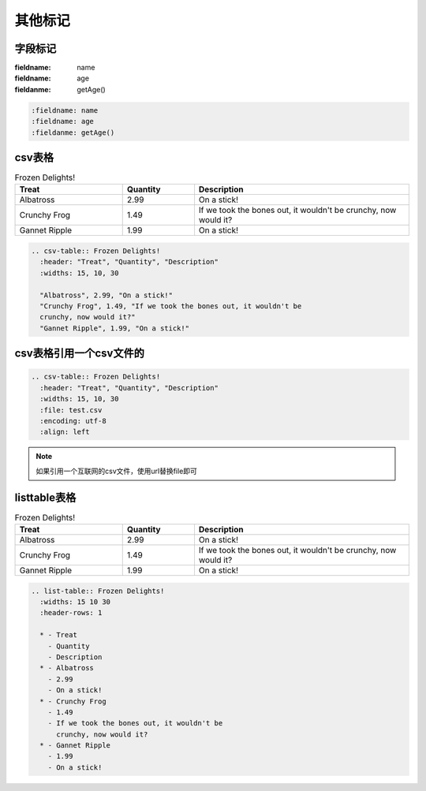 .. _topics-06_use_others:

========
其他标记
========

字段标记
========

:fieldname: name
:fieldname: age
:fieldanme: getAge()

.. code-block:: rst

  :fieldname: name
  :fieldname: age
  :fieldanme: getAge()

csv表格
========

.. csv-table:: Frozen Delights!
   :header: "Treat", "Quantity", "Description"
   :widths: 15, 10, 30

   "Albatross", 2.99, "On a stick!"
   "Crunchy Frog", 1.49, "If we took the bones out, it wouldn't be
   crunchy, now would it?"
   "Gannet Ripple", 1.99, "On a stick!"

.. code-block:: rst

  .. csv-table:: Frozen Delights!
    :header: "Treat", "Quantity", "Description"
    :widths: 15, 10, 30

    "Albatross", 2.99, "On a stick!"
    "Crunchy Frog", 1.49, "If we took the bones out, it wouldn't be
    crunchy, now would it?"
    "Gannet Ripple", 1.99, "On a stick!"


csv表格引用一个csv文件的
=========================

.. csv-table:: Frozen Delights!
   :header: "Treat", "Quantity", "Description"
   :widths: 15, 10, 30
   :file: test.csv
   :encoding: utf-8
   :align: left

.. code-block:: rst

  .. csv-table:: Frozen Delights!
    :header: "Treat", "Quantity", "Description"
    :widths: 15, 10, 30
    :file: test.csv
    :encoding: utf-8
    :align: left
    
.. note:: 如果引用一个互联网的csv文件，使用url替换file即可


listtable表格
===============

.. list-table:: Frozen Delights!
   :widths: 15 10 30
   :header-rows: 1

   * - Treat
     - Quantity
     - Description
   * - Albatross
     - 2.99
     - On a stick!
   * - Crunchy Frog
     - 1.49
     - If we took the bones out, it wouldn't be
       crunchy, now would it?
   * - Gannet Ripple
     - 1.99
     - On a stick!

.. code-block:: rst

  .. list-table:: Frozen Delights!
    :widths: 15 10 30
    :header-rows: 1

    * - Treat
      - Quantity
      - Description
    * - Albatross
      - 2.99
      - On a stick!
    * - Crunchy Frog
      - 1.49
      - If we took the bones out, it wouldn't be
        crunchy, now would it?
    * - Gannet Ripple
      - 1.99
      - On a stick!
      
